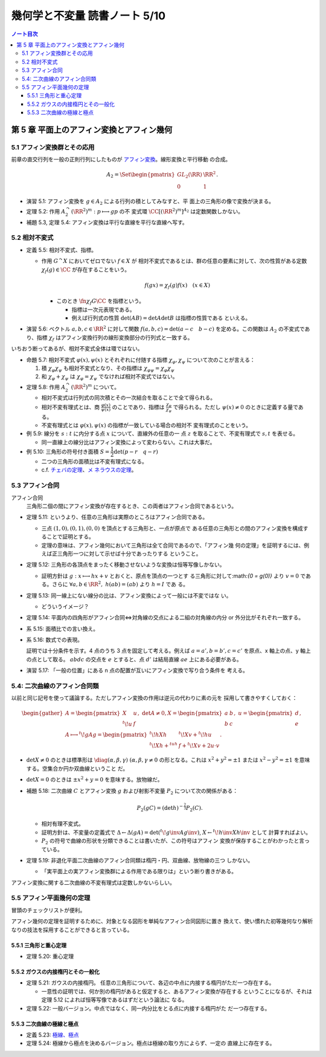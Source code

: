 ======================================================================
幾何学と不変量 読書ノート 5/10
======================================================================

.. contents:: ノート目次

第 5 章 平面上のアフィン変換とアフィン幾何
======================================================================

5.1 アフィン変換群とその応用
----------------------------------------------------------------------

前章の直交行列を一般の正則行列にしたものが `アフィン変換
<http://mathworld.wolfram.com/AffineTransformation.html>`__。線形変換と平行移動
の合成。

.. math::

   \begin{align*}
   A_2 = \Set{
   \begin{pmatrix}
       GL_2(\RR) & \RR^2\\
       0 & 1
   \end{pmatrix}
   }.
   \end{align*}

* 演習 5.1: アフィン変換を :math:`{g \in A_2}` による行列の積としてみなすと、平
  面上の三角形の像で変換が決まる。
* 定理 5.2: 作用 :math:`{A_2^\curvearrowright (\RR^2)^m: p \longmapsto gp}` の不
  変式環 :math:`\CC[(\RR^2)^m]^{A_2}` は定数関数しかない。
* 補題 5.3, 定理 5.4: アフィン変換は平行な直線を平行な直線へ写す。

5.2 相対不変式
----------------------------------------------------------------------

* 定義 5.5: 相対不変式、指標。

  * 作用 :math:`{G^\curvearrowright X}` においてゼロでない :math:`{f \in X}` が
    相対不変式であるとは、群の任意の要素に対して、次の性質がある定数
    :math:`{\chi_f(g) \in \CC}` が存在することをいう。

    .. math::

       f(gx) = \chi_f(g) f(x)\quad(x \in X)

    * このとき :math:`{\fn{\chi_f}{G}\CC}` を指標という。

      * 指標は一次元表現である。
      * 例えば行列式の性質 :math:`{\det(AB) = \det A \det B}` は指標の性質である
        といえる。

* 演習 5.6: ベクトル :math:`a, b, c \in \RR^2` に対して関数 :math:`{f(a, b, c) =
  \det(a - c\quad b - c)}` を定める。この関数は :math:`A_2` の不変式であり、指標
  :math:`\chi_f` はアフィン変換行列の線形変換部分の行列式と一致する。

いちおう断ってあるが、相対不変式全体は環ではない。

* 命題 5.7: 相対不変式 :math:`\varphi(x), \psi(x)` とそれぞれに付随する指標
  :math:`\chi_\varphi, \chi_\psi` について次のことが言える：

  #. 積 :math:`\chi_\varphi \chi_\psi` も相対不変式となり、その指標は
     :math:`{\chi_{\varphi \psi} = \chi_\varphi \chi_\psi}`
  #. 和 :math:`\chi_\varphi + \chi_\psi` は :math:`{\chi_\varphi = \chi_\psi}`
     でなければ相対不変式ではない。

* 定理 5.8: 作用 :math:`{A_2^\curvearrowright (\RR^2)^m}` について。

  * 相対不変式は行列式の同次積とその一次結合を取ることで全て得られる。
  * 相対不変有理式とは、商 :math:`{ \displaystyle \frac{\varphi(x)}{\psi(x)} }`
    のことであり、指標は :math:`{ \displaystyle \frac{\chi_\varphi}{\chi_\psi}
    }` で得られる。ただし :math:`\psi(x) \ne 0` のときに定義する量である。
  * 不変有理式とは :math:`\varphi(x), \psi(x)` の指標が一致している場合の相対不
    変有理式のことをいう。

* 例 5.9: 線分を :math:`s : t` に内分する点 :math:`x` について、直線外の任意の一
  点 :math:`z` を取ることで、不変有理式で :math:`s, t` を表せる。

  * 同一直線上の線分比はアフィン変換によって変わらない。これは大事だ。

* 例 5.10: 三角形の符号付き面積 :math:`{S = \dfrac{1}{2} \det(p - r \quad q
  -r)}`

  * 二つの三角形の面積比は不変有理式になる。
  * c.f. `チェバの定理 <http://mathworld.wolfram.com/CevasTheorem.html>`__、`メ
    ネラウスの定理 <http://mathworld.wolfram.com/MenelausTheorem.html>`__。

5.3 アフィン合同
----------------------------------------------------------------------

アフィン合同
  三角形二個の間にアフィン変換が存在するとき、この両者はアフィン合同であるという。

* 定理 5.11: というより、任意の三角形は実際のところはアフィン合同である。

  * 三点 :math:`{(1, 0)}, {(0, 1)}, {(0, 0)}` を頂点とする三角形と、一点が原点で
    ある任意の三角形との間のアフィン変換を構成することで証明とする。
  * 定理の意味は、アフィン幾何において三角形は全て合同であるので、「アフィン幾
    何の定理」を証明するには、例えば正三角形一つに対して示せば十分であったりする
    ということ。

* 定理 5.12: 三角形の各頂点をまったく移動させないような変換は恒等写像しかない。

  * 証明方針は :math:`{g: x \longmapsto hx + v}` とおくと、原点を頂点の一つとす
    る三角形に対して:math:`{0 = g(0)}` より :math:`{v = 0}` である。さらに
    :math:`\forall a, b \in \RR^2,\ {h(a b) = (a b)}` より :math:`{h = I}` であ
    る。

* 定理 5.13: 同一線上にない線分の比は、アフィン変換によって一般には不変ではな
  い。

  * どういうイメージ？

* 定理 5.14: 平面内の四角形がアフィン合同⇔対角線の交点による二組の対角線の内分
  or 外分比がそれぞれ一致する。
* 系 5.15: 面積比での言い換え。
* 系 5.16: 数式での表現。

  .. math::
     :nowrap:

     \begin{align*}
     \frac{\det(d - a\quad c - a)}{\det (d - b\quad c - b)}
     &= \frac{\det(d' - a'\quad c' - a')}{\det (d' - b'\quad c' - b')}\\
     \frac{\det(a - c\quad b - c)}{\det (a - d\quad b - d)}
     &= \frac{\det(a' - c'\quad b' - c')}{\det (a' - d'\quad b' - d')}
     \end{align*}

  証明では十分条件を示す。4 点のうち 3 点を固定して考える。例えば :math:`{a =
  a'}, {b = b'}, {c = c'}` を原点、x 軸上の点、y 軸上の点として取る。
  :math:`abdc` の交点を :math:`e` とすると、点 :math:`d'` は結局直線 :math:`ae`
  上にある必要がある。

* 演習 5.17: 「一般の位置」にある n 点の配置が互いにアフィン変換で写り合う条件を
  考える。

5.4: 二次曲線のアフィン合同類
----------------------------------------------------------------------

以前と同じ記号を使って議論する。ただしアフィン変換の作用は逆元の代わりに素の元を
採用して書きやすくしておく：

.. math::

   \begin{gather*}
   A = \begin{pmatrix}
   X     & u\\
   {}^t\! u & f
   \end{pmatrix},\
   \det A \ne 0,
   X = \begin{pmatrix}
   a & b\\
   b & c
   \end{pmatrix},\
   u = \begin{pmatrix}
   d\\
   e
   \end{pmatrix},\
   \\
   A \longmapsto {}^t\!gAg =
   \begin{pmatrix}
   {}^t\!hXh         & {}^t\!Xv + {}^t\!hu\\
   {}^t\!Xh + {}^tuh & f + {}^t\!Xv + 2u \cdot v
   \end{pmatrix}.
   \end{gather*}

* :math:`{\det X \ne 0}` のときは標準形は :math:`{\diag(\alpha, \beta, \gamma)\
  (\alpha, \beta, \gamma \ne 0}` の形となる。これは :math:`{x^2 + y^2 = \pm 1}`
  または :math:`{x^2 - y^2 = \pm 1}` を意味する。空集合か円か双曲線ということ
  だ。

* :math:`{\det X = 0}` のときは :math:`{\pm x^2 + y = 0}` を意味する。放物線だ。
* 補題 5.18: 二次曲線 :math:`C` とアフィン変換 :math:`g` および射影不変量
  :math:`P_2` について次の関係がある：

  .. math::

     P_2(gC) = (\det h)^{-\tfrac{2}{3}} P_2(C).

  * 相対有理不変式。
  * 証明方針は、不変量の定義式で :math:`{\Delta \leftarrow \Delta (gA) =
    \det({}^t\!g\inv Ag\inv)}`, :math:`{X \leftarrow {}^t\!h\inv Xh\inv}` として
    計算すればよい。
  * :math:`P_2` の符号で曲線の形状を分類できることは書いたが、この符号はアフィン
    変換が保存することがわかったと言っている。

* 定理 5.19: 非退化平面二次曲線のアフィン合同類は楕円・円、双曲線、放物線の三つ
  しかない。

  * 「実平面上の実アフィン変換群による作用である限りは」という断り書きがある。

アフィン変換に関する二次曲線の不変有理式は定数しかないらしい。

5.5 アフィン平面幾何の定理
----------------------------------------------------------------------

冒頭のチェックリストが便利。

アフィン幾何の定理を証明するために、対象となる図形を単純なアフィン合同図形に置き
換えて、使い慣れた初等幾何なり解析なりの技法を採用することができると言っている。

5.5.1 三角形と重心定理
~~~~~~~~~~~~~~~~~~~~~~~~~~~~~~~~~~~~~~~~~~~~~~~~~~~~~~~~~~~~~~~~~~~~~~

* 定理 5.20: 重心定理

5.5.2 ガウスの内接楕円とその一般化
~~~~~~~~~~~~~~~~~~~~~~~~~~~~~~~~~~~~~~~~~~~~~~~~~~~~~~~~~~~~~~~~~~~~~~

* 定理 5.21: ガウスの内接楕円。
  任意の三角形について、各辺の中点に内接する楕円がただ一つ存在する。

  * 一意性の証明では、何か別の楕円があると仮定すると、あるアフィン変換が存在する
    ということになるが、それは定理 5.12 によれば恒等写像であるはずだという論法に
    なる。

* 定理 5.22: 一般バージョン。中点ではなく、同一内分比をとる点に内接する楕円がた
  だ一つ存在する。

5.5.3 二次曲線の極線と極点
~~~~~~~~~~~~~~~~~~~~~~~~~~~~~~~~~~~~~~~~~~~~~~~~~~~~~~~~~~~~~~~~~~~~~~

* 定義 5.23: `極線、極点 <http://mathworld.wolfram.com/MenelausTheorem.html>`__
* 定理 5.24: 極線から極点を決めるバージョン。極点は極線の取り方によらず、一定の
  直線上に存在する。
